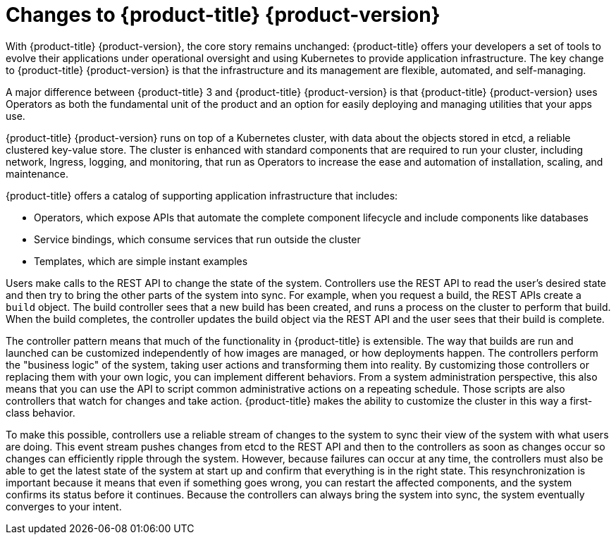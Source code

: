 // Module included in the following assemblies:
//
// * architecture/architecture.adoc

[id="architecture-overview_{context}"]
= Changes to {product-title} {product-version}

With {product-title} {product-version}, the core story remains unchanged: {product-title} offers
your developers a set of tools to evolve their applications under operational oversight
and using Kubernetes to provide application infrastructure. The key change to {product-title} {product-version} is
that the infrastructure and its management are flexible, automated, and self-managing.

A major difference between {product-title} 3 and {product-title} {product-version} is that {product-title} {product-version} uses Operators
as both the fundamental unit of the product and an option for easily deploying
and managing utilities that your apps use.

{product-title} {product-version} runs on top of a Kubernetes cluster, with data about the
objects stored in etcd, a reliable clustered key-value store. The cluster is
enhanced with standard components that are required to run your cluster, including
network, Ingress, logging, and monitoring, that run as Operators to increase the
ease and automation of installation, scaling, and maintenance.

////
The core services include:

* Operators, which run the core {product-title} services.
* REST APIs, which expose each of the core objects:
** Containers and images, which are the building blocks for deploying your
applications.
** Pods and services, which containers use to communicate with each other and
proxy connections.
** Projects and users, which provide the space and means for communities to
organize and manage their content together.
** Builds and imagestreams allow you to
build working images and react to new images.
** Deployments, which expand support for the software development and deployment
lifecycle.
** Ingress and routes, which announce your service to the world.
* Controllers, which read those REST APIs, apply changes to other objects, and
report status or write back to the object.
////

{product-title} offers a catalog of supporting application infrastructure that
includes:

* Operators, which expose APIs that automate the complete component lifecycle
and include components like databases
* Service bindings, which consume services that run outside the cluster
* Templates, which are simple instant examples

Users make calls to the REST API to change the state of the system. Controllers
use the REST API to read the user's desired state and then try to bring the
other parts of the system into sync. For example, when you request a build, the
REST APIs create a `build` object. The build controller sees that a new build has been created, and
runs a process on the cluster to perform that build. When the build completes,
the controller updates the build object via the REST API and the user sees that
their build is complete.

The controller pattern means that much of the functionality in {product-title}
is extensible. The way that builds are run and launched can be customized
independently of how images are managed, or how deployments happen. The controllers
perform the "business logic" of the system, taking user actions and
transforming them into reality. By customizing those controllers or replacing
them with your own logic, you can implement different behaviors. From a system
administration perspective, this also means that you can use the API to script common
administrative actions on a repeating schedule. Those scripts are also
controllers that watch for changes and take action. {product-title} makes the
ability to customize the cluster in this way a first-class behavior.

To make this possible, controllers use a reliable stream of changes to the
system to sync their view of the system with what users are doing. This event
stream pushes changes from etcd to the REST API and then to the controllers as
soon as changes occur so changes can efficiently ripple through the system.
However, because failures can occur at any time, the controllers
must also be able to get the latest state of the system at start up and confirm
that everything is in the right state. This resynchronization is important
because it means that even if something goes wrong, you can
restart the affected components, and the system confirms its status before it
continues. Because the controllers can always bring the system into sync, the
system eventually converges to your intent.
